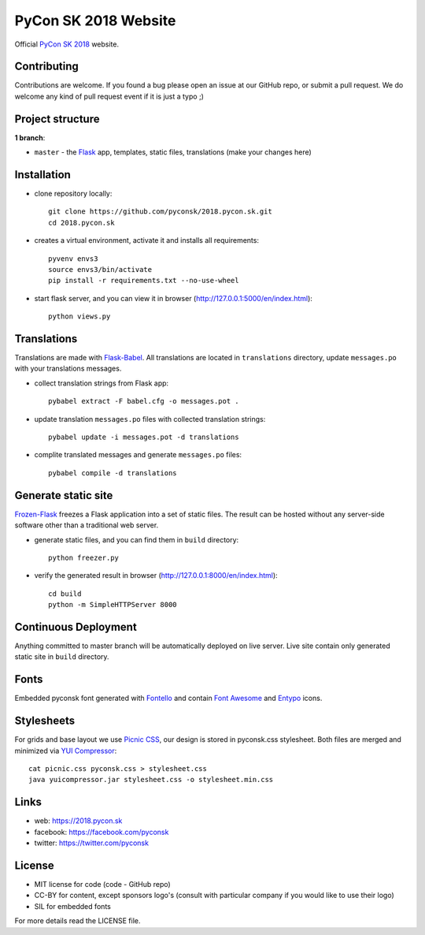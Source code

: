 PyCon SK 2018 Website
#####################

Official `PyCon SK 2018 <https://2018.pycon.sk/>`_ website.


Contributing
------------

Contributions are welcome. If you found a bug please open an issue at our GitHub repo, or submit a pull request. We do welcome any kind of pull request event if it is just a typo ;)


Project structure
-----------------

**1 branch**:

- ``master`` - the `Flask <http://flask.pocoo.org/>`_ app, templates, static files, translations (make your changes here)


Installation
------------

- clone repository locally::

    git clone https://github.com/pyconsk/2018.pycon.sk.git
    cd 2018.pycon.sk

- creates a virtual environment, activate it and installs all requirements::

    pyvenv envs3
    source envs3/bin/activate
    pip install -r requirements.txt --no-use-wheel

- start flask server, and you can view it in browser (http://127.0.0.1:5000/en/index.html)::

    python views.py


Translations
------------

Translations are made with `Flask-Babel <https://pythonhosted.org/Flask-Babel/>`_. All translations are located in ``translations`` directory, update ``messages.po`` with your translations messages.

- collect translation strings from Flask app::

    pybabel extract -F babel.cfg -o messages.pot .

- update translation ``messages.po`` files with collected translation strings::

    pybabel update -i messages.pot -d translations

- complite translated messages and generate ``messages.po`` files::

    pybabel compile -d translations


Generate static site
--------------------

`Frozen-Flask <https://pythonhosted.org/Frozen-Flask/>`_ freezes a Flask application into a set of static files. The result can be hosted without any server-side software other than a traditional web server.

- generate static files, and you can find them in ``build`` directory::

    python freezer.py

- verify the generated result in browser (http://127.0.0.1:8000/en/index.html)::

    cd build
    python -m SimpleHTTPServer 8000


Continuous Deployment
---------------------

Anything committed to master branch will be automatically deployed on live server. Live site contain only generated static site in ``build`` directory.


Fonts
-----

Embedded pyconsk font generated with `Fontello <http://fontello.com>`_ and contain `Font Awesome <http://fontawesome.io/>`_ and `Entypo <http://www.entypo.com>`_ icons.


Stylesheets
-----------

For grids and base layout we use `Picnic CSS <https://picnicss.com/>`_, our design is stored in pyconsk.css stylesheet. Both files are merged and minimized via `YUI Compressor <https://yui.github.io/yuicompressor/>`_::

    cat picnic.css pyconsk.css > stylesheet.css
    java yuicompressor.jar stylesheet.css -o stylesheet.min.css


Links
-----

- web: https://2018.pycon.sk
- facebook: https://facebook.com/pyconsk
- twitter: https://twitter.com/pyconsk


License
-------

* MIT license for code (code - GitHub repo)
* CC-BY for content, except sponsors logo's (consult with particular company if you would like to use their logo)
* SIL for embedded fonts

For more details read the LICENSE file.